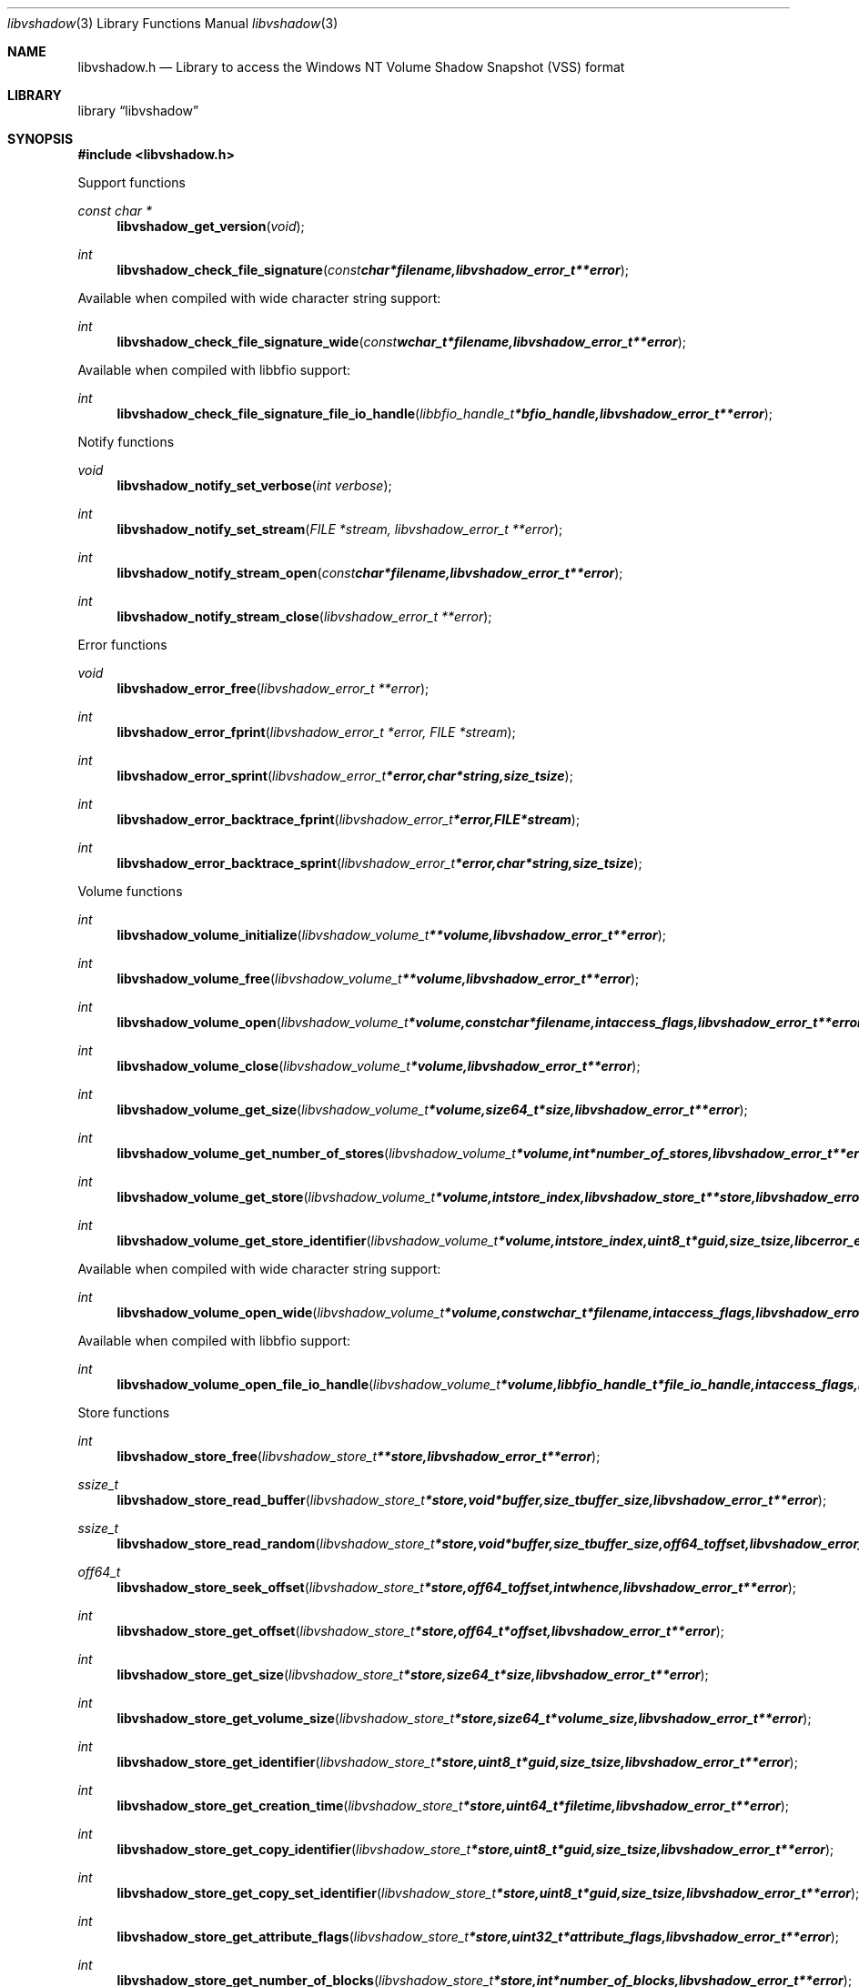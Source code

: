 .Dd May 5, 2013
.Dt libvshadow 3
.Os libvshadow
.Sh NAME
.Nm libvshadow.h
.Nd Library to access the Windows NT Volume Shadow Snapshot (VSS) format
.Sh LIBRARY
.Lb libvshadow
.Sh SYNOPSIS
.In libvshadow.h
.Pp
Support functions
.Ft const char *
.Fn libvshadow_get_version "void"
.Ft int
.Fn libvshadow_check_file_signature "const char *filename, libvshadow_error_t **error"
.Pp
Available when compiled with wide character string support:
.Ft int
.Fn libvshadow_check_file_signature_wide "const wchar_t *filename, libvshadow_error_t **error"
.Pp
Available when compiled with libbfio support:
.Ft int
.Fn libvshadow_check_file_signature_file_io_handle "libbfio_handle_t *bfio_handle, libvshadow_error_t **error"
.Pp
Notify functions
.Ft void
.Fn libvshadow_notify_set_verbose "int verbose"
.Ft int
.Fn libvshadow_notify_set_stream "FILE *stream, libvshadow_error_t **error"
.Ft int
.Fn libvshadow_notify_stream_open "const char *filename, libvshadow_error_t **error"
.Ft int
.Fn libvshadow_notify_stream_close "libvshadow_error_t **error"
.Pp
Error functions
.Ft void 
.Fn libvshadow_error_free "libvshadow_error_t **error"
.Ft int
.Fn libvshadow_error_fprint "libvshadow_error_t *error, FILE *stream"
.Ft int
.Fn libvshadow_error_sprint "libvshadow_error_t *error, char *string, size_t size"
.Ft int 
.Fn libvshadow_error_backtrace_fprint "libvshadow_error_t *error, FILE *stream"
.Ft int
.Fn libvshadow_error_backtrace_sprint "libvshadow_error_t *error, char *string, size_t size"
.Pp
Volume functions
.Ft int
.Fn libvshadow_volume_initialize "libvshadow_volume_t **volume, libvshadow_error_t **error"
.Ft int
.Fn libvshadow_volume_free "libvshadow_volume_t **volume, libvshadow_error_t **error"
.Ft int
.Fn libvshadow_volume_open "libvshadow_volume_t *volume, const char *filename, int access_flags, libvshadow_error_t **error"
.Ft int
.Fn libvshadow_volume_close "libvshadow_volume_t *volume, libvshadow_error_t **error"
.Ft int
.Fn libvshadow_volume_get_size "libvshadow_volume_t *volume, size64_t *size, libvshadow_error_t **error"
.Ft int
.Fn libvshadow_volume_get_number_of_stores "libvshadow_volume_t *volume, int *number_of_stores, libvshadow_error_t **error"
.Ft int
.Fn libvshadow_volume_get_store "libvshadow_volume_t *volume, int store_index, libvshadow_store_t **store, libvshadow_error_t **error"
.Ft int
.Fn libvshadow_volume_get_store_identifier "libvshadow_volume_t *volume, int store_index, uint8_t *guid, size_t size, libcerror_error_t **error"
.Pp
Available when compiled with wide character string support:
.Ft int
.Fn libvshadow_volume_open_wide "libvshadow_volume_t *volume, const wchar_t *filename, int access_flags, libvshadow_error_t **error"
.Pp
Available when compiled with libbfio support:
.Ft int
.Fn libvshadow_volume_open_file_io_handle "libvshadow_volume_t *volume, libbfio_handle_t *file_io_handle, int access_flags, libvshadow_error_t **error"
.Pp
Store functions
.Ft int
.Fn libvshadow_store_free "libvshadow_store_t **store, libvshadow_error_t **error"
.Ft ssize_t
.Fn libvshadow_store_read_buffer "libvshadow_store_t *store, void *buffer, size_t buffer_size, libvshadow_error_t **error"
.Ft ssize_t
.Fn libvshadow_store_read_random "libvshadow_store_t *store, void *buffer, size_t buffer_size, off64_t offset, libvshadow_error_t **error"
.Ft off64_t
.Fn libvshadow_store_seek_offset "libvshadow_store_t *store, off64_t offset, int whence, libvshadow_error_t **error"
.Ft int
.Fn libvshadow_store_get_offset "libvshadow_store_t *store, off64_t *offset, libvshadow_error_t **error"
.Ft int
.Fn libvshadow_store_get_size "libvshadow_store_t *store, size64_t *size, libvshadow_error_t **error"
.Ft int
.Fn libvshadow_store_get_volume_size "libvshadow_store_t *store, size64_t *volume_size, libvshadow_error_t **error"
.Ft int
.Fn libvshadow_store_get_identifier "libvshadow_store_t *store, uint8_t *guid, size_t size, libvshadow_error_t **error"
.Ft int
.Fn libvshadow_store_get_creation_time "libvshadow_store_t *store, uint64_t *filetime, libvshadow_error_t **error"
.Ft int
.Fn libvshadow_store_get_copy_identifier "libvshadow_store_t *store, uint8_t *guid, size_t size, libvshadow_error_t **error"
.Ft int
.Fn libvshadow_store_get_copy_set_identifier "libvshadow_store_t *store, uint8_t *guid, size_t size, libvshadow_error_t **error"
.Ft int
.Fn libvshadow_store_get_attribute_flags "libvshadow_store_t *store, uint32_t *attribute_flags, libvshadow_error_t **error"
.Ft int
.Fn libvshadow_store_get_number_of_blocks "libvshadow_store_t *store, int *number_of_blocks, libvshadow_error_t **error"
.Ft int
.Fn libvshadow_store_get_block_by_index "libvshadow_store_t *store, int block_index, libvshadow_block_t **block, libvshadow_error_t **error"
.Pp
Available when compiled with libbfio support:
.Ft ssize_t
.Fn libvshadow_store_read_buffer_from_file_io_handle "libvshadow_store_t *store, libbfio_handle_t *file_io_handle, void *buffer, size_t buffer_size, libvshadow_error_t **error"
.Pp
Block functions
.Ft int
.Fn libvshadow_block_free "libvshadow_block_t **block, libvshadow_error_t **error"
.Sh DESCRIPTION
The
.Fn libvshadow_get_version
function is used to retrieve the library version.
.Sh RETURN VALUES
Most of the functions return NULL or -1 on error, dependent on the return type. For the actual return values refer to libvshadow.h
.Sh ENVIRONMENT
None
.Sh FILES
None
.Sh NOTES
.Sh BUGS
Please report bugs of any kind to <joachim.metz@gmail.com> or on the project website:
http://code.google.com/p/libvshadow/
.Sh AUTHOR
These man pages were written by Joachim Metz.
.Sh COPYRIGHT
Copyright 2011-2013, Joachim Metz <joachim.metz@gmail.com>.
This is free software; see the source for copying conditions. There is NO warranty; not even for MERCHANTABILITY or FITNESS FOR A PARTICULAR PURPOSE.
.Sh SEE ALSO
the libvshadow.h include file
